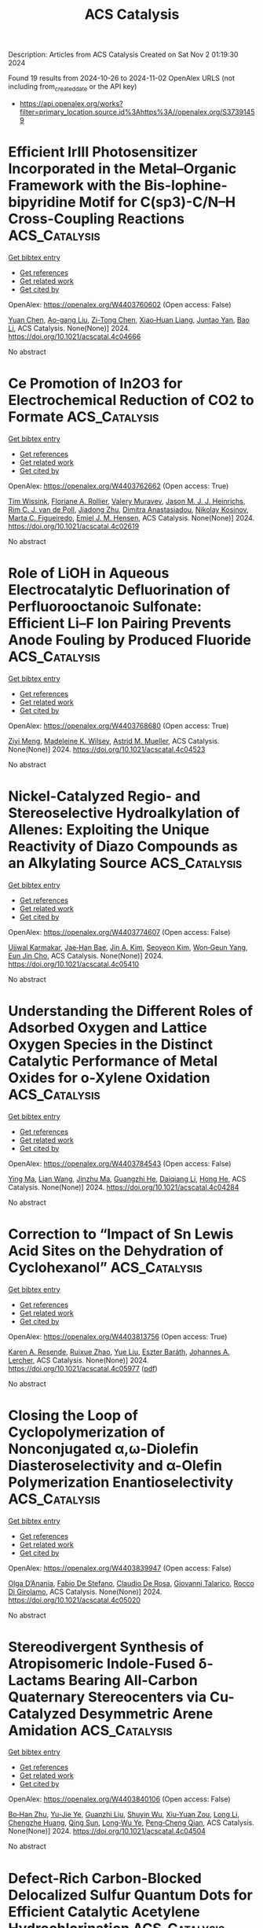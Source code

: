 #+TITLE: ACS Catalysis
Description: Articles from ACS Catalysis
Created on Sat Nov  2 01:19:30 2024

Found 19 results from 2024-10-26 to 2024-11-02
OpenAlex URLS (not including from_created_date or the API key)
- [[https://api.openalex.org/works?filter=primary_location.source.id%3Ahttps%3A//openalex.org/S37391459]]

* Efficient IrIII Photosensitizer Incorporated in the Metal–Organic Framework with the Bis-lophine-bipyridine Motif for C(sp3)-C/N–H Cross-Coupling Reactions  :ACS_Catalysis:
:PROPERTIES:
:UUID: https://openalex.org/W4403760602
:TOPICS: Transition-Metal-Catalyzed C–H Bond Functionalization, Transition-Metal-Catalyzed Sulfur Chemistry, Catalytic Oxidation of Alcohols
:PUBLICATION_DATE: 2024-10-25
:END:    
    
[[elisp:(doi-add-bibtex-entry "https://doi.org/10.1021/acscatal.4c04666")][Get bibtex entry]] 

- [[elisp:(progn (xref--push-markers (current-buffer) (point)) (oa--referenced-works "https://openalex.org/W4403760602"))][Get references]]
- [[elisp:(progn (xref--push-markers (current-buffer) (point)) (oa--related-works "https://openalex.org/W4403760602"))][Get related work]]
- [[elisp:(progn (xref--push-markers (current-buffer) (point)) (oa--cited-by-works "https://openalex.org/W4403760602"))][Get cited by]]

OpenAlex: https://openalex.org/W4403760602 (Open access: False)
    
[[https://openalex.org/A5100400883][Yuan Chen]], [[https://openalex.org/A5086647857][Ao-gang Liu]], [[https://openalex.org/A5104167922][Zi-Tong Chen]], [[https://openalex.org/A5048352598][Xiao‐Huan Liang]], [[https://openalex.org/A5101587083][Juntao Yan]], [[https://openalex.org/A5102978152][Bao Li]], ACS Catalysis. None(None)] 2024. https://doi.org/10.1021/acscatal.4c04666 
     
No abstract    

    

* Ce Promotion of In2O3 for Electrochemical Reduction of CO2 to Formate  :ACS_Catalysis:
:PROPERTIES:
:UUID: https://openalex.org/W4403762662
:TOPICS: Electrochemical Reduction of CO2 to Fuels, Thermoelectric Materials, Electrochemical Reduction in Molten Salts
:PUBLICATION_DATE: 2024-10-25
:END:    
    
[[elisp:(doi-add-bibtex-entry "https://doi.org/10.1021/acscatal.4c02619")][Get bibtex entry]] 

- [[elisp:(progn (xref--push-markers (current-buffer) (point)) (oa--referenced-works "https://openalex.org/W4403762662"))][Get references]]
- [[elisp:(progn (xref--push-markers (current-buffer) (point)) (oa--related-works "https://openalex.org/W4403762662"))][Get related work]]
- [[elisp:(progn (xref--push-markers (current-buffer) (point)) (oa--cited-by-works "https://openalex.org/W4403762662"))][Get cited by]]

OpenAlex: https://openalex.org/W4403762662 (Open access: True)
    
[[https://openalex.org/A5049329431][Tim Wissink]], [[https://openalex.org/A5050329839][Floriane A. Rollier]], [[https://openalex.org/A5041284394][Valery Muravev]], [[https://openalex.org/A5035721163][Jason M. J. J. Heinrichs]], [[https://openalex.org/A5031285861][Rim C. J. van de Poll]], [[https://openalex.org/A5044660743][Jiadong Zhu]], [[https://openalex.org/A5043593335][Dimitra Anastasiadou]], [[https://openalex.org/A5052823556][Nikolay Kosinov]], [[https://openalex.org/A5100676546][Marta C. Figueiredo]], [[https://openalex.org/A5065080571][Emiel J. M. Hensen]], ACS Catalysis. None(None)] 2024. https://doi.org/10.1021/acscatal.4c02619 
     
No abstract    

    

* Role of LiOH in Aqueous Electrocatalytic Defluorination of Perfluorooctanoic Sulfonate: Efficient Li–F Ion Pairing Prevents Anode Fouling by Produced Fluoride  :ACS_Catalysis:
:PROPERTIES:
:UUID: https://openalex.org/W4403768680
:TOPICS: Fluoride Contamination in Drinking Water and Defluoridation Methods, Chemistry of Noble Gas Compounds and Interactions, Lithium Battery Technologies
:PUBLICATION_DATE: 2024-10-25
:END:    
    
[[elisp:(doi-add-bibtex-entry "https://doi.org/10.1021/acscatal.4c04523")][Get bibtex entry]] 

- [[elisp:(progn (xref--push-markers (current-buffer) (point)) (oa--referenced-works "https://openalex.org/W4403768680"))][Get references]]
- [[elisp:(progn (xref--push-markers (current-buffer) (point)) (oa--related-works "https://openalex.org/W4403768680"))][Get related work]]
- [[elisp:(progn (xref--push-markers (current-buffer) (point)) (oa--cited-by-works "https://openalex.org/W4403768680"))][Get cited by]]

OpenAlex: https://openalex.org/W4403768680 (Open access: True)
    
[[https://openalex.org/A5073128276][Ziyi Meng]], [[https://openalex.org/A5078097655][Madeleine K. Wilsey]], [[https://openalex.org/A5038549187][Astrid M. Mueller]], ACS Catalysis. None(None)] 2024. https://doi.org/10.1021/acscatal.4c04523 
     
No abstract    

    

* Nickel-Catalyzed Regio- and Stereoselective Hydroalkylation of Allenes: Exploiting the Unique Reactivity of Diazo Compounds as an Alkylating Source  :ACS_Catalysis:
:PROPERTIES:
:UUID: https://openalex.org/W4403774607
:TOPICS: Catalytic Carbene Chemistry in Organic Synthesis, Transition-Metal-Catalyzed C–H Bond Functionalization, Gold Catalysis in Organic Synthesis
:PUBLICATION_DATE: 2024-10-25
:END:    
    
[[elisp:(doi-add-bibtex-entry "https://doi.org/10.1021/acscatal.4c05410")][Get bibtex entry]] 

- [[elisp:(progn (xref--push-markers (current-buffer) (point)) (oa--referenced-works "https://openalex.org/W4403774607"))][Get references]]
- [[elisp:(progn (xref--push-markers (current-buffer) (point)) (oa--related-works "https://openalex.org/W4403774607"))][Get related work]]
- [[elisp:(progn (xref--push-markers (current-buffer) (point)) (oa--cited-by-works "https://openalex.org/W4403774607"))][Get cited by]]

OpenAlex: https://openalex.org/W4403774607 (Open access: False)
    
[[https://openalex.org/A5037771353][Ujjwal Karmakar]], [[https://openalex.org/A5052847771][Jae‐Han Bae]], [[https://openalex.org/A5113542950][Jin A. Kim]], [[https://openalex.org/A5100739688][Seoyeon Kim]], [[https://openalex.org/A5109261347][Won‐Geun Yang]], [[https://openalex.org/A5039126732][Eun Jin Cho]], ACS Catalysis. None(None)] 2024. https://doi.org/10.1021/acscatal.4c05410 
     
No abstract    

    

* Understanding the Different Roles of Adsorbed Oxygen and Lattice Oxygen Species in the Distinct Catalytic Performance of Metal Oxides for o-Xylene Oxidation  :ACS_Catalysis:
:PROPERTIES:
:UUID: https://openalex.org/W4403784543
:TOPICS: Catalytic Nanomaterials, Catalytic Dehydrogenation of Light Alkanes, Mesoporous Materials
:PUBLICATION_DATE: 2024-10-26
:END:    
    
[[elisp:(doi-add-bibtex-entry "https://doi.org/10.1021/acscatal.4c04284")][Get bibtex entry]] 

- [[elisp:(progn (xref--push-markers (current-buffer) (point)) (oa--referenced-works "https://openalex.org/W4403784543"))][Get references]]
- [[elisp:(progn (xref--push-markers (current-buffer) (point)) (oa--related-works "https://openalex.org/W4403784543"))][Get related work]]
- [[elisp:(progn (xref--push-markers (current-buffer) (point)) (oa--cited-by-works "https://openalex.org/W4403784543"))][Get cited by]]

OpenAlex: https://openalex.org/W4403784543 (Open access: False)
    
[[https://openalex.org/A5101876883][Ying Ma]], [[https://openalex.org/A5103701255][Lian Wang]], [[https://openalex.org/A5078677061][Jinzhu Ma]], [[https://openalex.org/A5083733030][Guangzhi He]], [[https://openalex.org/A5086982631][Daiqiang Li]], [[https://openalex.org/A5100730976][Hong He]], ACS Catalysis. None(None)] 2024. https://doi.org/10.1021/acscatal.4c04284 
     
No abstract    

    

* Correction to “Impact of Sn Lewis Acid Sites on the Dehydration of Cyclohexanol”  :ACS_Catalysis:
:PROPERTIES:
:UUID: https://openalex.org/W4403813756
:TOPICS: Kinetic Analysis of Thermal Processes in Materials, Innovations in Chemistry Education and Laboratory Techniques, Crystallization Processes and Control
:PUBLICATION_DATE: 2024-10-28
:END:    
    
[[elisp:(doi-add-bibtex-entry "https://doi.org/10.1021/acscatal.4c05977")][Get bibtex entry]] 

- [[elisp:(progn (xref--push-markers (current-buffer) (point)) (oa--referenced-works "https://openalex.org/W4403813756"))][Get references]]
- [[elisp:(progn (xref--push-markers (current-buffer) (point)) (oa--related-works "https://openalex.org/W4403813756"))][Get related work]]
- [[elisp:(progn (xref--push-markers (current-buffer) (point)) (oa--cited-by-works "https://openalex.org/W4403813756"))][Get cited by]]

OpenAlex: https://openalex.org/W4403813756 (Open access: True)
    
[[https://openalex.org/A5003259239][Karen A. Resende]], [[https://openalex.org/A5046978036][Ruixue Zhao]], [[https://openalex.org/A5100735453][Yue Liu]], [[https://openalex.org/A5047406603][Eszter Baráth]], [[https://openalex.org/A5057378771][Johannes A. Lercher]], ACS Catalysis. None(None)] 2024. https://doi.org/10.1021/acscatal.4c05977  ([[https://pubs.acs.org/doi/pdf/10.1021/acscatal.4c05977?ref=article_openPDF][pdf]])
     
No abstract    

    

* Closing the Loop of Cyclopolymerization of Nonconjugated α,ω-Diolefin Diasteroselectivity and α-Olefin Polymerization Enantioselectivity  :ACS_Catalysis:
:PROPERTIES:
:UUID: https://openalex.org/W4403839947
:TOPICS: Transition Metal Catalysis, Carbon Dioxide Utilization for Chemical Synthesis, Role of Fluorine in Medicinal Chemistry and Pharmaceuticals
:PUBLICATION_DATE: 2024-10-28
:END:    
    
[[elisp:(doi-add-bibtex-entry "https://doi.org/10.1021/acscatal.4c05020")][Get bibtex entry]] 

- [[elisp:(progn (xref--push-markers (current-buffer) (point)) (oa--referenced-works "https://openalex.org/W4403839947"))][Get references]]
- [[elisp:(progn (xref--push-markers (current-buffer) (point)) (oa--related-works "https://openalex.org/W4403839947"))][Get related work]]
- [[elisp:(progn (xref--push-markers (current-buffer) (point)) (oa--cited-by-works "https://openalex.org/W4403839947"))][Get cited by]]

OpenAlex: https://openalex.org/W4403839947 (Open access: False)
    
[[https://openalex.org/A5055775310][Olga D’Anania]], [[https://openalex.org/A5016195389][Fabio De Stefano]], [[https://openalex.org/A5018216287][Claudio De Rosa]], [[https://openalex.org/A5038557532][Giovanni Talarico]], [[https://openalex.org/A5091538808][Rocco Di Girolamo]], ACS Catalysis. None(None)] 2024. https://doi.org/10.1021/acscatal.4c05020 
     
No abstract    

    

* Stereodivergent Synthesis of Atropisomeric Indole-Fused δ-Lactams Bearing All-Carbon Quaternary Stereocenters via Cu-Catalyzed Desymmetric Arene Amidation  :ACS_Catalysis:
:PROPERTIES:
:UUID: https://openalex.org/W4403840106
:TOPICS: Atroposelective Synthesis of Axially Chiral Compounds, Asymmetric Catalysis, Chiroptical Spectroscopy in Organic Compound Analysis
:PUBLICATION_DATE: 2024-10-28
:END:    
    
[[elisp:(doi-add-bibtex-entry "https://doi.org/10.1021/acscatal.4c04504")][Get bibtex entry]] 

- [[elisp:(progn (xref--push-markers (current-buffer) (point)) (oa--referenced-works "https://openalex.org/W4403840106"))][Get references]]
- [[elisp:(progn (xref--push-markers (current-buffer) (point)) (oa--related-works "https://openalex.org/W4403840106"))][Get related work]]
- [[elisp:(progn (xref--push-markers (current-buffer) (point)) (oa--cited-by-works "https://openalex.org/W4403840106"))][Get cited by]]

OpenAlex: https://openalex.org/W4403840106 (Open access: False)
    
[[https://openalex.org/A5003125298][Bo‐Han Zhu]], [[https://openalex.org/A5005757768][Yu-Jie Ye]], [[https://openalex.org/A5017598569][Guanzhi Liu]], [[https://openalex.org/A5008358823][Shuyin Wu]], [[https://openalex.org/A5101923165][Xiu-Yuan Zou]], [[https://openalex.org/A5100408757][Long Li]], [[https://openalex.org/A5005688721][Chengzhe Huang]], [[https://openalex.org/A5104687517][Qing Sun]], [[https://openalex.org/A5023229525][Long‐Wu Ye]], [[https://openalex.org/A5045982271][Peng‐Cheng Qian]], ACS Catalysis. None(None)] 2024. https://doi.org/10.1021/acscatal.4c04504 
     
No abstract    

    

* Defect-Rich Carbon-Blocked Delocalized Sulfur Quantum Dots for Efficient Catalytic Acetylene Hydrochlorination  :ACS_Catalysis:
:PROPERTIES:
:UUID: https://openalex.org/W4403852868
:TOPICS: Photocatalytic Materials for Solar Energy Conversion, Porous Crystalline Organic Frameworks for Energy and Separation Applications, Innovations in Organic Synthesis Reactions
:PUBLICATION_DATE: 2024-10-29
:END:    
    
[[elisp:(doi-add-bibtex-entry "https://doi.org/10.1021/acscatal.4c04906")][Get bibtex entry]] 

- [[elisp:(progn (xref--push-markers (current-buffer) (point)) (oa--referenced-works "https://openalex.org/W4403852868"))][Get references]]
- [[elisp:(progn (xref--push-markers (current-buffer) (point)) (oa--related-works "https://openalex.org/W4403852868"))][Get related work]]
- [[elisp:(progn (xref--push-markers (current-buffer) (point)) (oa--cited-by-works "https://openalex.org/W4403852868"))][Get cited by]]

OpenAlex: https://openalex.org/W4403852868 (Open access: False)
    
[[https://openalex.org/A5070649067][Renqin Chang]], [[https://openalex.org/A5074788554][Guangyu Cheng]], [[https://openalex.org/A5100724813][Tao Feng]], [[https://openalex.org/A5039823100][Saisai Wang]], [[https://openalex.org/A5072722642][Jiale Huang]], [[https://openalex.org/A5035797304][Yu‐Chen Zhang]], [[https://openalex.org/A5003840280][Chunxiao Jin]], [[https://openalex.org/A5110666562][Yuxue Yue]], [[https://openalex.org/A5041925870][Yuxue Yue]], [[https://openalex.org/A5013409727][Xiao‐Nian Li]], ACS Catalysis. None(None)] 2024. https://doi.org/10.1021/acscatal.4c04906 
     
No abstract    

    

* Single-Atom Manganese-Based Catalysts for the Oxidative Dehydrogenation of Propane  :ACS_Catalysis:
:PROPERTIES:
:UUID: https://openalex.org/W4403862583
:TOPICS: Catalytic Dehydrogenation of Light Alkanes, Catalytic Nanomaterials, Catalytic Oxidation of Alcohols
:PUBLICATION_DATE: 2024-10-29
:END:    
    
[[elisp:(doi-add-bibtex-entry "https://doi.org/10.1021/acscatal.4c06021")][Get bibtex entry]] 

- [[elisp:(progn (xref--push-markers (current-buffer) (point)) (oa--referenced-works "https://openalex.org/W4403862583"))][Get references]]
- [[elisp:(progn (xref--push-markers (current-buffer) (point)) (oa--related-works "https://openalex.org/W4403862583"))][Get related work]]
- [[elisp:(progn (xref--push-markers (current-buffer) (point)) (oa--cited-by-works "https://openalex.org/W4403862583"))][Get cited by]]

OpenAlex: https://openalex.org/W4403862583 (Open access: False)
    
[[https://openalex.org/A5025307183][Carly Byron]], [[https://openalex.org/A5091288554][Patricia Anne Ignacio-de Leon]], [[https://openalex.org/A5082484018][Jacob T. Bryant]], [[https://openalex.org/A5037207298][Ryan R. Langeslay]], [[https://openalex.org/A5052839945][Louisa Savereide]], [[https://openalex.org/A5034751080][Jianguo Wen]], [[https://openalex.org/A5083429921][Jeffrey Camacho-Bunquin]], [[https://openalex.org/A5030553728][Justin M. Notestein]], [[https://openalex.org/A5054572356][Massimiliano Delferro]], [[https://openalex.org/A5047499908][Magali Ferrandon]], ACS Catalysis. None(None)] 2024. https://doi.org/10.1021/acscatal.4c06021 
     
No abstract    

    

* Photocatalytic CH4 Upgrading to Multicarbon Products  :ACS_Catalysis:
:PROPERTIES:
:UUID: https://openalex.org/W4403867188
:TOPICS: Photocatalytic Materials for Solar Energy Conversion, Ammonia Synthesis and Electrocatalysis, Catalytic Nanomaterials
:PUBLICATION_DATE: 2024-10-29
:END:    
    
[[elisp:(doi-add-bibtex-entry "https://doi.org/10.1021/acscatal.4c05009")][Get bibtex entry]] 

- [[elisp:(progn (xref--push-markers (current-buffer) (point)) (oa--referenced-works "https://openalex.org/W4403867188"))][Get references]]
- [[elisp:(progn (xref--push-markers (current-buffer) (point)) (oa--related-works "https://openalex.org/W4403867188"))][Get related work]]
- [[elisp:(progn (xref--push-markers (current-buffer) (point)) (oa--cited-by-works "https://openalex.org/W4403867188"))][Get cited by]]

OpenAlex: https://openalex.org/W4403867188 (Open access: False)
    
[[https://openalex.org/A5056106145][Shuya Hao]], [[https://openalex.org/A5050215495][Qing Han]], [[https://openalex.org/A5100727026][Gengfeng Zheng]], ACS Catalysis. None(None)] 2024. https://doi.org/10.1021/acscatal.4c05009 
     
No abstract    

    

* Double-Shell Confinement Strategy Enhancing Durability of PtFeTi Intermetallic Catalysts for the Oxygen Reduction Reaction  :ACS_Catalysis:
:PROPERTIES:
:UUID: https://openalex.org/W4403869883
:TOPICS: Electrocatalysis for Energy Conversion, Fuel Cell Membrane Technology, Catalytic Nanomaterials
:PUBLICATION_DATE: 2024-10-29
:END:    
    
[[elisp:(doi-add-bibtex-entry "https://doi.org/10.1021/acscatal.4c04779")][Get bibtex entry]] 

- [[elisp:(progn (xref--push-markers (current-buffer) (point)) (oa--referenced-works "https://openalex.org/W4403869883"))][Get references]]
- [[elisp:(progn (xref--push-markers (current-buffer) (point)) (oa--related-works "https://openalex.org/W4403869883"))][Get related work]]
- [[elisp:(progn (xref--push-markers (current-buffer) (point)) (oa--cited-by-works "https://openalex.org/W4403869883"))][Get cited by]]

OpenAlex: https://openalex.org/W4403869883 (Open access: False)
    
[[https://openalex.org/A5055325541][Chen Sumin]], [[https://openalex.org/A5111564998][Lai-Ke Chen]], [[https://openalex.org/A5050506728][Na Tian]], [[https://openalex.org/A5090674104][Sheng-Nan Hu]], [[https://openalex.org/A5104089361][Shuangli Yang]], [[https://openalex.org/A5111011993][Jun‐Fei Shen]], [[https://openalex.org/A5013243279][Jing-Xiao Tang]], [[https://openalex.org/A5089160535][De‐Yin Wu]], [[https://openalex.org/A5100428804][Mingshu Chen]], [[https://openalex.org/A5076196589][Zhi‐You Zhou]], [[https://openalex.org/A5100673667][Shi‐Gang Sun]], ACS Catalysis. None(None)] 2024. https://doi.org/10.1021/acscatal.4c04779 
     
No abstract    

    

* Enabling Automation of de Novo Catalyst Design: An Experimentally Validated, Multifactor Design Metric for Olefin Metathesis  :ACS_Catalysis:
:PROPERTIES:
:UUID: https://openalex.org/W4403885980
:TOPICS: Olefin Metathesis Chemistry, Model-Driven Engineering in Software Development, Empirical Studies in Software Engineering
:PUBLICATION_DATE: 2024-10-30
:END:    
    
[[elisp:(doi-add-bibtex-entry "https://doi.org/10.1021/acscatal.4c06212")][Get bibtex entry]] 

- [[elisp:(progn (xref--push-markers (current-buffer) (point)) (oa--referenced-works "https://openalex.org/W4403885980"))][Get references]]
- [[elisp:(progn (xref--push-markers (current-buffer) (point)) (oa--related-works "https://openalex.org/W4403885980"))][Get related work]]
- [[elisp:(progn (xref--push-markers (current-buffer) (point)) (oa--cited-by-works "https://openalex.org/W4403885980"))][Get cited by]]

OpenAlex: https://openalex.org/W4403885980 (Open access: True)
    
[[https://openalex.org/A5004711042][Jonas B. Ekeli]], [[https://openalex.org/A5091351477][Marco Foscato]], [[https://openalex.org/A5056827531][Christian O. Blanco]], [[https://openalex.org/A5066344973][Giovanni Occhipinti]], [[https://openalex.org/A5010060889][Deryn E. Fogg]], [[https://openalex.org/A5048565832][Vidar R. Jensen]], ACS Catalysis. None(None)] 2024. https://doi.org/10.1021/acscatal.4c06212 
     
No abstract    

    

* Selective Hydrolysis of Heterooligosaccharides by Poly(acrylate) Gel Catalysts  :ACS_Catalysis:
:PROPERTIES:
:UUID: https://openalex.org/W4403888758
:TOPICS: Enzyme Immobilization Techniques, Chemical Glycobiology and Therapeutic Applications, Microbial Enzymes and Biotechnological Applications
:PUBLICATION_DATE: 2024-10-30
:END:    
    
[[elisp:(doi-add-bibtex-entry "https://doi.org/10.1021/acscatal.4c04697")][Get bibtex entry]] 

- [[elisp:(progn (xref--push-markers (current-buffer) (point)) (oa--referenced-works "https://openalex.org/W4403888758"))][Get references]]
- [[elisp:(progn (xref--push-markers (current-buffer) (point)) (oa--related-works "https://openalex.org/W4403888758"))][Get related work]]
- [[elisp:(progn (xref--push-markers (current-buffer) (point)) (oa--cited-by-works "https://openalex.org/W4403888758"))][Get cited by]]

OpenAlex: https://openalex.org/W4403888758 (Open access: True)
    
[[https://openalex.org/A5088338125][Susanne Striegler]], ACS Catalysis. None(None)] 2024. https://doi.org/10.1021/acscatal.4c04697 
     
No abstract    

    

* Activity Enhancement of Molybdenum Carbide in Alkaline Hydrogen Evolution Reaction through Oxidation-Gradient Modulation  :ACS_Catalysis:
:PROPERTIES:
:UUID: https://openalex.org/W4403892470
:TOPICS: Electrocatalysis for Energy Conversion, Catalytic Nanomaterials, Aqueous Zinc-Ion Battery Technology
:PUBLICATION_DATE: 2024-10-30
:END:    
    
[[elisp:(doi-add-bibtex-entry "https://doi.org/10.1021/acscatal.4c01779")][Get bibtex entry]] 

- [[elisp:(progn (xref--push-markers (current-buffer) (point)) (oa--referenced-works "https://openalex.org/W4403892470"))][Get references]]
- [[elisp:(progn (xref--push-markers (current-buffer) (point)) (oa--related-works "https://openalex.org/W4403892470"))][Get related work]]
- [[elisp:(progn (xref--push-markers (current-buffer) (point)) (oa--cited-by-works "https://openalex.org/W4403892470"))][Get cited by]]

OpenAlex: https://openalex.org/W4403892470 (Open access: False)
    
[[https://openalex.org/A5085794085][Yifan Li]], [[https://openalex.org/A5033388493][Xueying Wan]], [[https://openalex.org/A5101813176][Zhigang Chen]], [[https://openalex.org/A5100352094][Ding Ding]], [[https://openalex.org/A5101598497][Hao Li]], [[https://openalex.org/A5058193995][Ning Zhang]], [[https://openalex.org/A5074511443][Dong Liu]], [[https://openalex.org/A5063995082][Yi Cui]], ACS Catalysis. None(None)] 2024. https://doi.org/10.1021/acscatal.4c01779 
     
No abstract    

    

* Practical Considerations for Understanding Surface Reaction Mechanisms Involved in Heterogeneous Catalysis  :ACS_Catalysis:
:PROPERTIES:
:UUID: https://openalex.org/W4403921426
:TOPICS: Catalytic Dehydrogenation of Light Alkanes, Catalytic Nanomaterials, Accelerating Materials Innovation through Informatics
:PUBLICATION_DATE: 2024-10-30
:END:    
    
[[elisp:(doi-add-bibtex-entry "https://doi.org/10.1021/acscatal.4c05188")][Get bibtex entry]] 

- [[elisp:(progn (xref--push-markers (current-buffer) (point)) (oa--referenced-works "https://openalex.org/W4403921426"))][Get references]]
- [[elisp:(progn (xref--push-markers (current-buffer) (point)) (oa--related-works "https://openalex.org/W4403921426"))][Get related work]]
- [[elisp:(progn (xref--push-markers (current-buffer) (point)) (oa--cited-by-works "https://openalex.org/W4403921426"))][Get cited by]]

OpenAlex: https://openalex.org/W4403921426 (Open access: True)
    
[[https://openalex.org/A5028323119][Daniyal Kiani]], [[https://openalex.org/A5066491588][Israel E. Wachs]], ACS Catalysis. None(None)] 2024. https://doi.org/10.1021/acscatal.4c05188 
     
No abstract    

    

* Electronic and Structural Property Comparison of Iridium-Based OER Nanocatalysts Enabled by Operando Ir L3-Edge X-ray Absorption Spectroscopy  :ACS_Catalysis:
:PROPERTIES:
:UUID: https://openalex.org/W4403922363
:TOPICS: Electrocatalysis for Energy Conversion, Catalytic Nanomaterials, Accelerating Materials Innovation through Informatics
:PUBLICATION_DATE: 2024-10-30
:END:    
    
[[elisp:(doi-add-bibtex-entry "https://doi.org/10.1021/acscatal.4c03562")][Get bibtex entry]] 

- [[elisp:(progn (xref--push-markers (current-buffer) (point)) (oa--referenced-works "https://openalex.org/W4403922363"))][Get references]]
- [[elisp:(progn (xref--push-markers (current-buffer) (point)) (oa--related-works "https://openalex.org/W4403922363"))][Get related work]]
- [[elisp:(progn (xref--push-markers (current-buffer) (point)) (oa--cited-by-works "https://openalex.org/W4403922363"))][Get cited by]]

OpenAlex: https://openalex.org/W4403922363 (Open access: True)
    
[[https://openalex.org/A5051766750][Marianne van der Merwe]], [[https://openalex.org/A5054420679][Romualdus Enggar Wibowo]], [[https://openalex.org/A5085690657][Catalina Jiménez]], [[https://openalex.org/A5009991442][Carlos Escudero]], [[https://openalex.org/A5086042043][Giovanni Agostini]], [[https://openalex.org/A5084897727][Marcus Bär]], [[https://openalex.org/A5011238991][Raul Garcia‐Diez]], ACS Catalysis. None(None)] 2024. https://doi.org/10.1021/acscatal.4c03562 
     
No abstract    

    

* Brønsted Acid-Triggered Fast Synthesis Pathway of Furfural to Ethyl Levulinate by PtZn Supported on ZSM-5 Nanosheets  :ACS_Catalysis:
:PROPERTIES:
:UUID: https://openalex.org/W4403923117
:TOPICS: Mesoporous Materials, Catalytic Conversion of Biomass to Fuels and Chemicals, Polyoxometalate Clusters and Materials
:PUBLICATION_DATE: 2024-10-30
:END:    
    
[[elisp:(doi-add-bibtex-entry "https://doi.org/10.1021/acscatal.4c03794")][Get bibtex entry]] 

- [[elisp:(progn (xref--push-markers (current-buffer) (point)) (oa--referenced-works "https://openalex.org/W4403923117"))][Get references]]
- [[elisp:(progn (xref--push-markers (current-buffer) (point)) (oa--related-works "https://openalex.org/W4403923117"))][Get related work]]
- [[elisp:(progn (xref--push-markers (current-buffer) (point)) (oa--cited-by-works "https://openalex.org/W4403923117"))][Get cited by]]

OpenAlex: https://openalex.org/W4403923117 (Open access: False)
    
[[https://openalex.org/A5027570306][Longbin Deng]], [[https://openalex.org/A5078862472][Zongyuan Wang]], [[https://openalex.org/A5100738018][Xin Yu]], [[https://openalex.org/A5103978773][Congzhen Qiao]], [[https://openalex.org/A5014151565][Shuaishuai Zhou]], [[https://openalex.org/A5080694348][Qiang Deng]], [[https://openalex.org/A5005156164][Yong Zhao]], [[https://openalex.org/A5080899164][Yajie Tian]], ACS Catalysis. None(None)] 2024. https://doi.org/10.1021/acscatal.4c03794 
     
No abstract    

    

* Chiral N-Hydroxyalkyl Pyrid-2-Ylidenes: A New Class of Ligands for Copper-Catalyzed Asymmetric Allylic Alkylation  :ACS_Catalysis:
:PROPERTIES:
:UUID: https://openalex.org/W4403923563
:TOPICS: Organometallic Chemistry and Metalation, Asymmetric Catalysis, Olefin Metathesis Chemistry
:PUBLICATION_DATE: 2024-10-30
:END:    
    
[[elisp:(doi-add-bibtex-entry "https://doi.org/10.1021/acscatal.4c05243")][Get bibtex entry]] 

- [[elisp:(progn (xref--push-markers (current-buffer) (point)) (oa--referenced-works "https://openalex.org/W4403923563"))][Get references]]
- [[elisp:(progn (xref--push-markers (current-buffer) (point)) (oa--related-works "https://openalex.org/W4403923563"))][Get related work]]
- [[elisp:(progn (xref--push-markers (current-buffer) (point)) (oa--cited-by-works "https://openalex.org/W4403923563"))][Get cited by]]

OpenAlex: https://openalex.org/W4403923563 (Open access: False)
    
[[https://openalex.org/A5079912377][Dylan Bouëtard]], [[https://openalex.org/A5016909379][Ziyun Zhang]], [[https://openalex.org/A5084447390][Thomas Vivès]], [[https://openalex.org/A5047907424][Marie Cordier≈]], [[https://openalex.org/A5053222658][Luigi Cavallo]], [[https://openalex.org/A5061160719][Lucie Jarrige]], [[https://openalex.org/A5035011115][Laura Falivene]], [[https://openalex.org/A5066691360][Marc Mauduit]], ACS Catalysis. None(None)] 2024. https://doi.org/10.1021/acscatal.4c05243 
     
No abstract    

    
